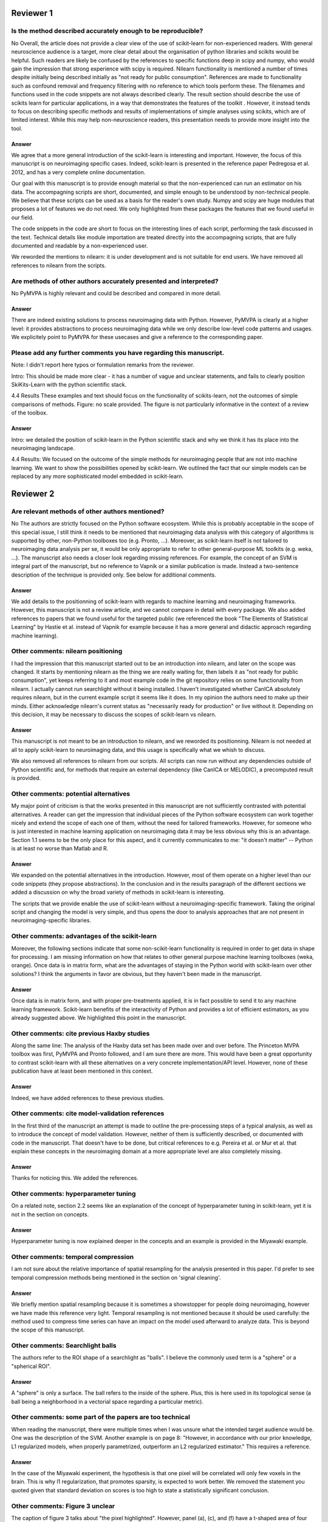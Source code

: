 Reviewer 1
==========

Is the method described accurately enough to be reproducible?
-------------------------------------------------------------

No
Overall, the article does not provide a clear view of the use of scikit-learn
for non-experienced readers. With general neuroscience audience is a target,
more clear detail about the organisation of python libraries and scikits would
be helpful. Such readers are likely be confused by the references to specific
functions deep in scipy and numpy, who would gain the impression that strong
experience with scipy is required. Nilearn functionality is mentioned a number
of times despite initially being described initially as "not ready for public
consumption". References are made to functionality such as confound removal and
frequency filtering with no reference to which tools perform these. The
filenames and functions used in the code snippets are not always described
clearly. The result section should describe the use of scikits learn for
particular applications, in a way that demonstrates the features of the toolkit
. However, it instead tends to focus on describing specific methods and results
of implementations of simple analyses using scikits, which are of limited
interest. While this may help non-neuroscience readers, this presentation needs
to provide more insight into the tool.

Answer
......

We agree that a more general introduction of the scikit-learn is
interesting and important. However, the focus of this manuscript is on
neuroimaging specific cases. Indeed, scikit-learn is presented in the
reference paper Pedregosa et al. 2012, and has a very complete online
documentation.

Our goal with this manuscript is to provide enough material so that the
non-experienced can run an estimator on his data. The accompagning
scripts are short, documented, and simple enough to be understood by
non-technical people. We believe that these scripts can be used as a
basis for the reader's own study. Numpy and scipy are huge modules that
proposes a lot of features we do not need. We only highlighted from these
packages the features that we found useful in our field.

The code snippets in the code are short to focus on the interesting lines
of each script, performing the task discussed in the text. Technical
details like module importation are treated directly into the
accompagning scripts, that are fully documented and readable by a
non-experienced user.

We reworded the mentions to nilearn: it is under development and is not
suitable for end users. We have removed all references to nilearn
from the scripts.

Are methods of other authors accurately presented and interpreted?
------------------------------------------------------------------

No
PyMVPA is highly relevant and could be described and compared in more detail.

Answer
......

There are indeed existing solutions to process neuroimaging data with
Python. However, PyMVPA is clearly at a higher level: it provides
abstractions to process neuroimaging data while we only describe
low-level code patterns and usages. We explicitely point to PyMVPA for
these usecases and give a reference to the corresponding paper.


Please add any further comments you have regarding this manuscript.
-------------------------------------------------------------------

Note: I didn't report here typos or formulation remarks from the reviewer.

Intro: This should be made more clear - it has a number of vague and unclear
statements, and fails to clearly position SkiKits-Learn with the python scientific
stack.

4.4 Results These examples and text should focus on the functionality of scikits-learn,
not the outcomes of simple comparisons of methods. Figure: no scale provided. The
figure is not particularly informative in the context of a review of the toolbox.

Answer
......

Intro: we detailed the position of scikit-learn in the Python scientific stack
and why we think it has its place into the neuroimaging landscape.

4.4 Results: We focused on the outcome of the simple methods for
neuroimaging people that are not into machine learning. We want to show
the possibilities opened by scikit-learn. We outlined the fact that our
simple models can be replaced by any more sophisticated model embedded in
scikit-learn.





Reviewer 2
==========

Are relevant methods of other authors mentioned?
------------------------------------------------

No
The authors are strictly focused on the Python software ecosystem. While this
is probably acceptable in the scope of this special issue, I still think it
needs to be mentioned that neuroimaging data analysis with this category of
algorithms is supported by other, non-Python toolboxes too (e.g. Pronto, ...).
Moreover, as scikit-learn itself is not tailored to neuroimaging data analysis
per se, it would be only appropriate to refer to other general-purpose ML
toolkits (e.g. weka, ...). The manuscript also needs a closer look regarding
missing references. For example, the concept of an SVM is integral part of the
manuscript, but no reference to Vapnik or a similar publication is made. Instead
a two-sentence description of the technique is provided only. See below for
additional comments.

Answer
......

We add details to the positionning of scikit-learn with regards to
machine learning and neuroimaging frameworks. However, this manuscript is
not a review article, and we cannot compare in detail with every package.
We also added references to
papers that we found useful for the targeted public (we referenced the
book "The Elements of Statistical Learning" by Hastie et al. instead of
Vapnik for example because it has a more general and didactic approach
regarding machine learning).

Other comments: nilearn positioning
-----------------------------------

I had the impression that this manuscript started out to be an introduction into
nilearn, and later on the scope was changed. It starts by mentioning nilearn as
the thing we are really waiting for, then labels it as "not ready for public
consumption", yet keeps referring to it and most example code in the git
repository relies on some functionality from nilearn. I actually cannot run
searchlight without it being installed. I haven't investigated whether CanICA
absolutely requires nilearn, but in the current example script it seems like it
does. In my opinion the authors need to make up their minds. Either acknowledge
nilearn's current status as "necessarily ready for production" or live without
it. Depending on this decision, it may be necessary to discuss the scopes of
scikit-learn vs nilearn.

Answer
......

This manuscript is not meant to be an introduction to nilearn, and we
reworded its positionning. Nilearn is not needed at all to apply
scikit-learn to neuroimaging data, and this usage is specifically what we
whish to discuss.

We also removed all references to nilearn from our scripts. All scripts can now
run without any dependencies outside of Python scientific and, for methods that
require an external dependency (like CanICA or MELODIC), a precomputed result is
provided.

Other comments: potential alternatives
--------------------------------------

My major point of criticism is that the works presented in this manuscript are
not sufficiently contrasted with potential alternatives. A reader can get the
impression that individual pieces of the Python software ecosystem can work
together nicely and extend the scope of each one of them, without the need for
tailored frameworks. However, for someone who is just interested in machine
learning application on neuroimaging data it may be less obvious why this is an
advantage. Section 1.1 seems to be the only place for this aspect, and it
currently communicates to me: "it doesn't matter" -- Python is at least no worse
than Matlab and R.

Answer
......

We expanded on the potential alternatives in the introduction. However,
most of them operate on a higher level than our code snippets (they
propose abstractions). In the conclusion and in the results paragraph of
the different sections we added a discussion on why the broad variety of
methods in scikit-learn is interesting.

The scripts that we provide enable the use of scikit-learn without a
neuroimaging-specific framework. Taking the original script and changing
the model is very simple, and thus opens the door to analysis approaches
that are not present in neuroimaging-specific libraries.

Other comments: advantages of the scikit-learn
----------------------------------------------

Moreover, the following sections indicate that some non-scikit-learn
functionality is required in order to get data in shape for processing. I am
missing information on how that relates to other general purpose machine
learning toolboxes (weka, orange). Once data is in matrix form, what are the
advantages of staying in the Python world with scikit-learn over other
solutions? I think the arguments in favor are obvious, but they haven't been
made in the manuscript.

Answer
......

Once data is in matrix form, and with proper pre-treatments applied, it is in
fact possible to send it to any machine learning framework. Scikit-learn
benefits of the interactivity of Python and provides a lot of efficient
estimators, as you already suggested above. We highlighted this point in the
manuscript.

Other comments: cite previous Haxby studies
-------------------------------------------

Along the same line: The analysis of the Haxby data set has been made over and
over before. The Princeton MVPA toolbox was first, PyMVPA and Pronto followed,
and I am sure there are more. This would have been a great opportunity to
contrast scikit-learn with all these alternatives on a very concrete
implementation/API level. However, none of these publication have at least been
mentioned in this context. 

Answer
......

Indeed, we have added references to these previous studies.

Other comments: cite model-validation references
------------------------------------------------

In the first third of the manuscript an attempt is made to outline the
pre-processing steps of a typical analysis, as well as to introduce the concept
of model validation. However, neither of them is sufficiently described, or
documented with code in the manuscript. That doesn't have to be done, but
critical references to e.g. Pereira et al. or Mur et al. that explain these
concepts in the neuroimaging domain at a more appropriate level are also
completely missing.

Answer
......

Thanks for noticing this. We added the references.


Other comments: hyperparameter tuning
-------------------------------------

On a related note, section 2.2 seems like an explanation of the concept of
hyperparameter tuning in scikit-learn, yet it is not in the section on
concepts.

Answer
......

Hyperparameter tuning is now explained deeper in the concepts and an example is
provided in the Miyawaki example.

Other comments: temporal compression
------------------------------------

I am not sure about the relative importance of spatial resampling for the
analysis presented in this paper. I'd prefer to see temporal compression methods
being mentioned in the section on 'signal cleaning'.

Answer
......

We briefly mention spatial resampling because it is sometimes a
showstopper for people doing neuroimaging, however we have made this
reference very light. Temporal resampling is not mentioned because it
should be used carefully: the method used to compress time series can
have an impact on the model used afterward to analyze data. This is
beyond the scope of this manuscript.

Other comments: Searchlight balls
---------------------------------

The authors refer to the ROI shape of a searchlight as "balls". I believe the
commonly used term is a "sphere" or a "spherical ROI".

Answer
......

A "sphere" is only a surface. The ball refers to the inside of the sphere. Plus,
this is here used in its topological sense (a ball being a
neighborhood in a vectorial space regarding a particular metric).

Other comments: some part of the papers are too technical
---------------------------------------------------------

When reading the manuscript, there were multiple times when I was unsure what
the intended target audience would be. One was the description of the SVM.
Another example is on page 8: "However, in accordance with our prior knowledge,
L1 regularized models, when properly parametrized, outperform an L2 regularized
estimator." This requires a reference.

Answer
......

In the case of the Miyawaki experiment, the hypothesis is that one pixel will be
correlated will only few voxels in the brain. This is why l1 regularization,
that promotes sparsity, is expected to work better.
We removed the statement you quoted given that standard
deviation on scores is too high to state a statistically significant conclusion.

Other comments: Figure 3 unclear
--------------------------------

The caption of figure 3 talks about "the pixel highlighted". However, panel (a),
(c), and (f) have a t-shaped area of four pixels highlighted. This should be
clarified.

Answer
......

There is a difference here between image pixels and brain voxels. One pixel is
highlighted and, in fact, four voxels are highlighted in the brain
representations. This has been detailed in the corresponding caption and the
related text.

Other comments: missing ICA analysis
------------------------------------

Figure 4 shows the results for different ICA implementations. There should be a
statement on why they are all different. Especially Melodic (probably most
widely used in this domain) vs the others. One can't even tell whether it is a
sign difference, as no colorbar is available. Alternatively, de-emphasize the
relevance of this figure. Currently it says: "On fig. 4 we compare a simple
concat ICA as implemented by the code above to more sophisticated multi-subject
methods, ...". But the actual comparison is left to the reader.

Answer
......

We did not insist on the significance of the comparison, because there is
no accepted criterion or figure of merit to compare ICA approaches.

We added a colorbar, flipped the sign of some maps so that they look alike and
made the only statement we could do out of this analysis: sophisticated methods
present less noise than the simplest group ICA strategy.

Other comments: show the advantages of the scikit-learn
-------------------------------------------------------

I understand that there may not be room for this anymore, but, in my opinion,
one of the most valuable aspects of scikit-learn is the breadth of functionality
without the "frameworkiness" that usually comes with it. This enables quick
prototyping of new ideas. I am sure that scikit-learn has more things like the
grid_to_graph function in its repository. A more comprehensive overview of what
functionality is interesting in the neuroimaging data context would be very well
appreciated. 

Answer
......

We thank the reviewer for stressing this point, which we feel is
important to the paper. Following this recommendation, we highlighted the
scikit-learn versatility all along the paper, gave pointers to other
methods in scikit-learn, and reworked the conclusion to make this point
more central.

